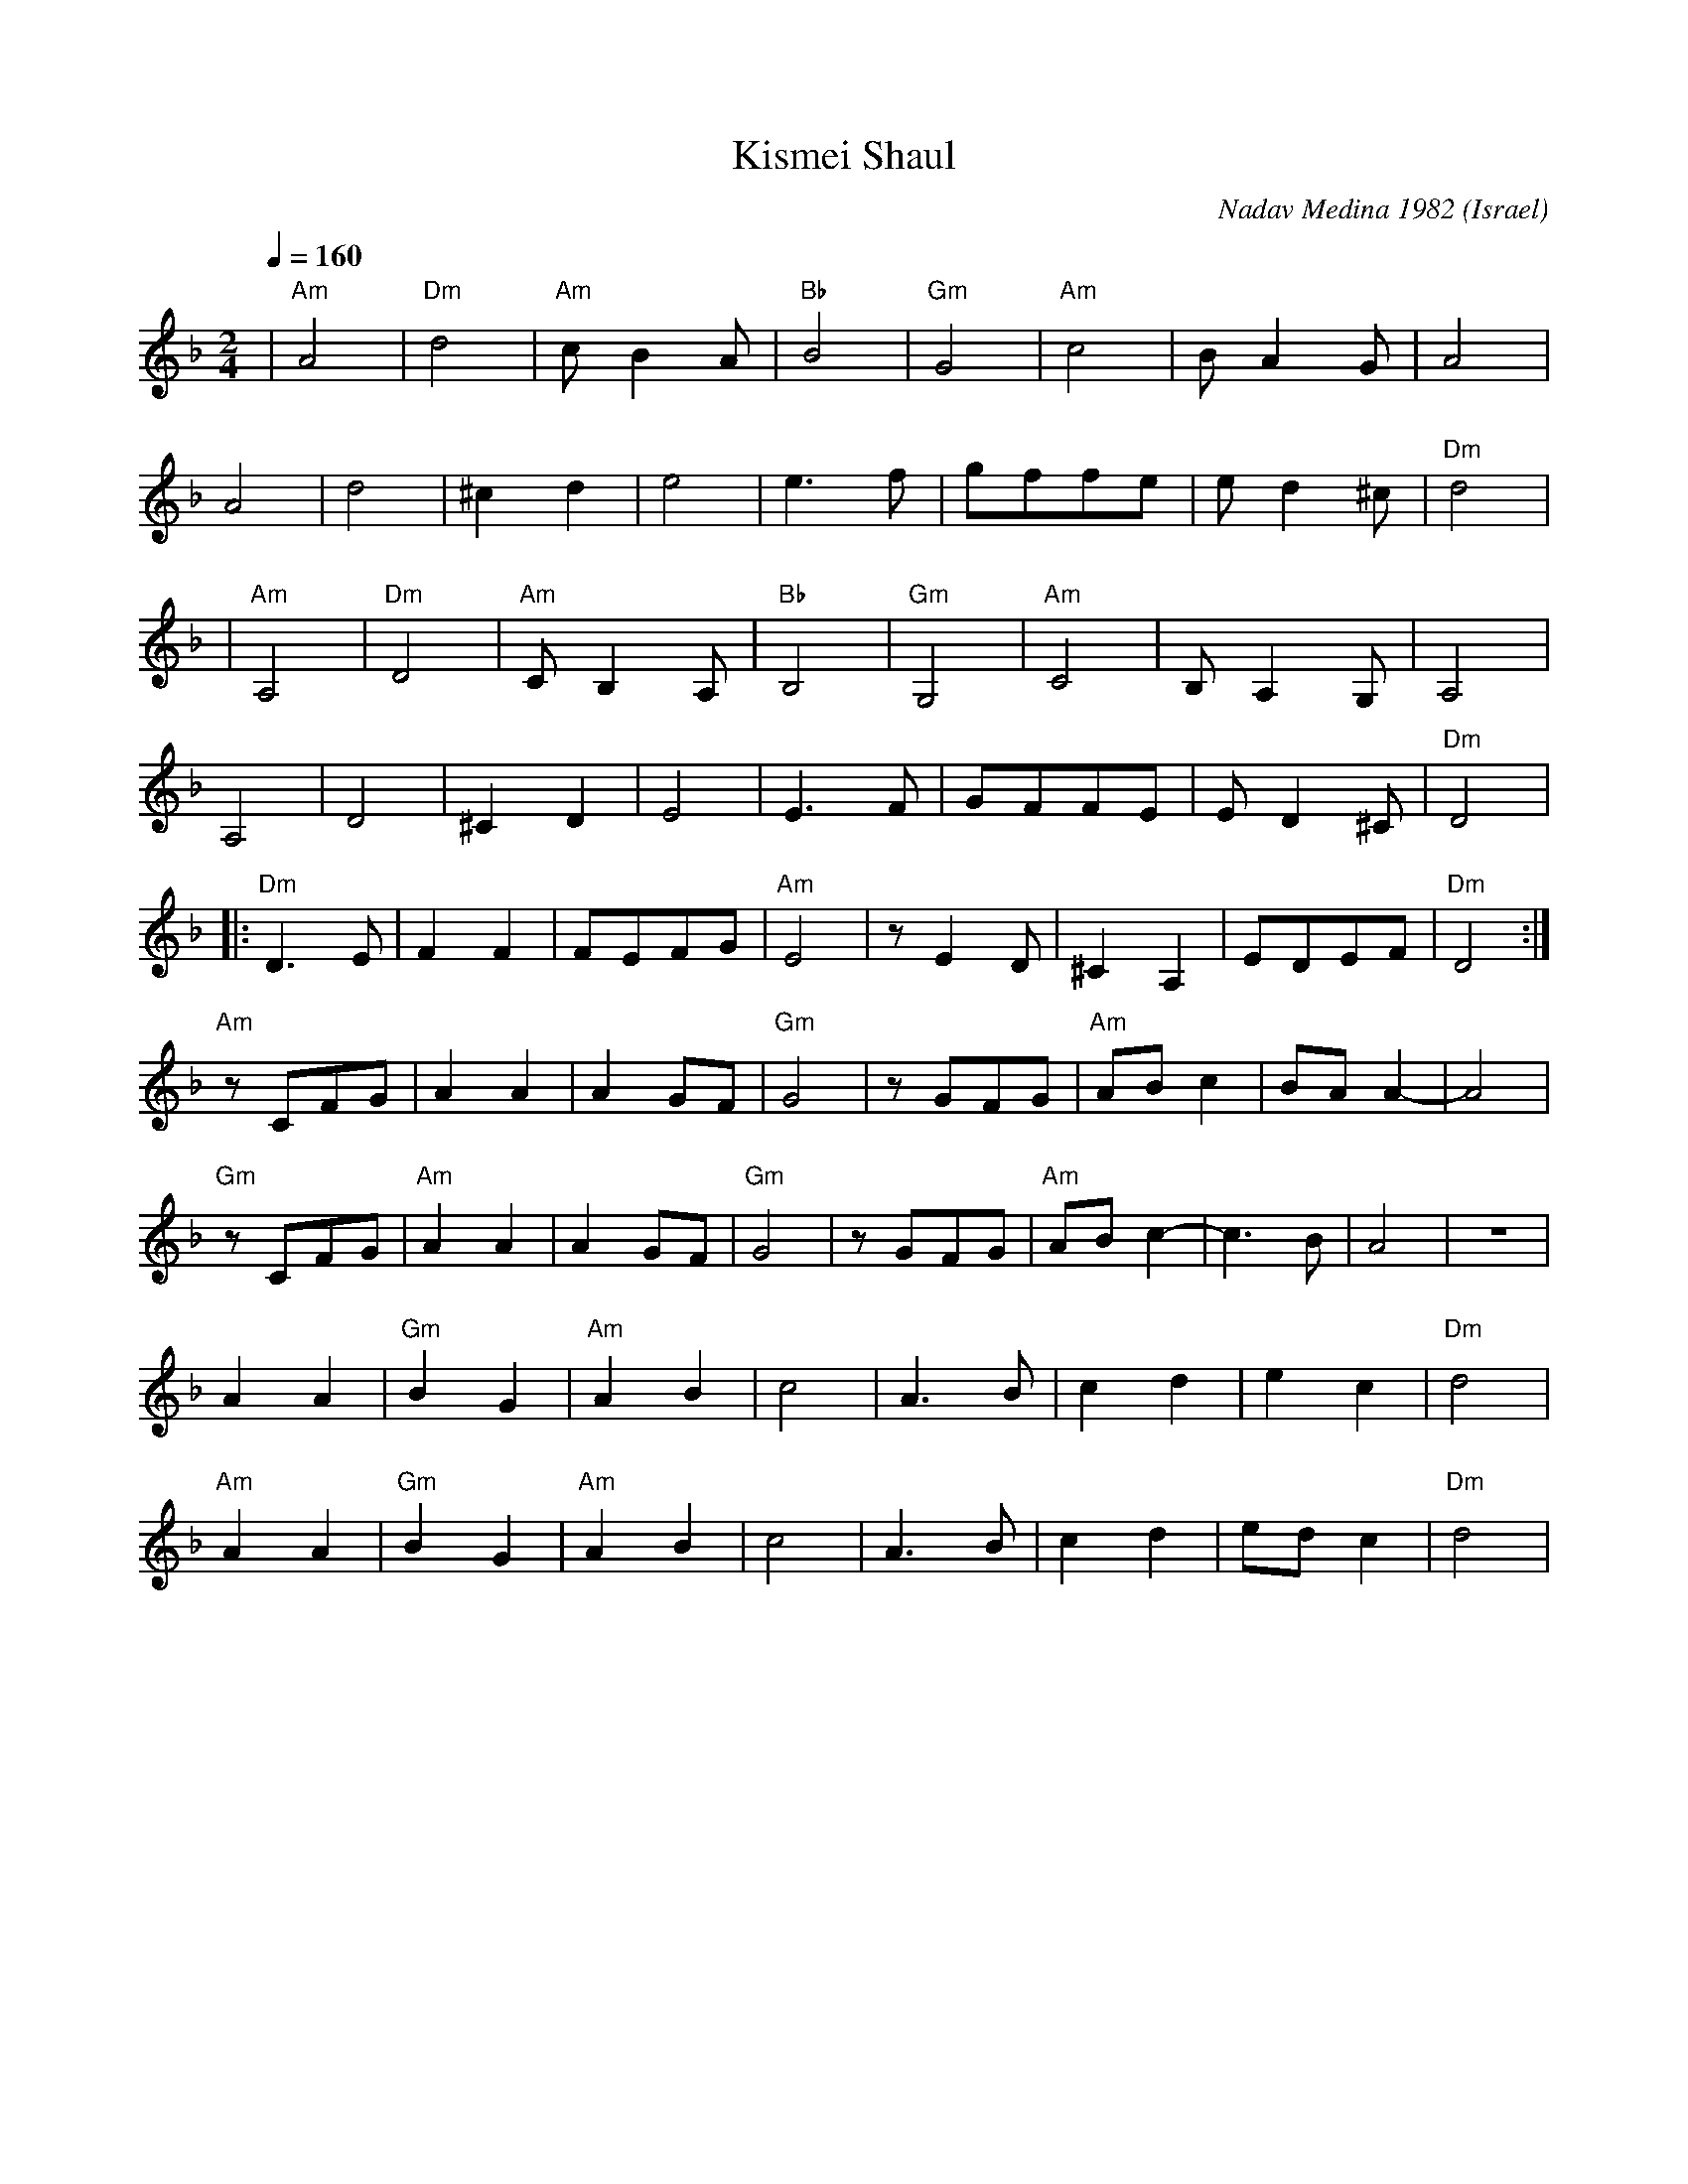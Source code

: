 X: 115
T: Kismei Shaul
C: Nadav Medina 1982
O: Israel
F: http://www.youtube.com/watch?v=Rq0-K9LU1IQ
F: http://www.youtube.com/watch?v=LTLsoUmRUxM
F: http://www.youtube.com/watch?v=lNhAz6U0My8
M: 2/4
L: 1/8
K: Dm
Q: 1/4=160
%%MIDI program 66 Tenor Sax
%%MIDI chordprog 24 Acoustic Guitar (nylon)
%%MIDI bassprog 32 Acoustic Bass
%%MIDI gchord g2f2
| "Am"A4  |"Dm"d4   |"Am"cB2A  |"Bb"B4 |\
  "Gm"G4  |"Am"c4   |BA2G      |A4     |
  A4      |d4       |^c2d2     |e4     |\
  e3f     |gffe     |ed2^c     |"Dm"d4 |
| "Am"A,4 |"Dm"D4   |"Am"CB,2A,|"Bb"B,4|\
  "Gm"G,4 |"Am"C4   |B,A,2G,   |A,4    |
  A,4     |D4       |^C2D2     |E4     |\
  E3F     |GFFE     |ED2^C     |"Dm"D4 |
|:"Dm"D3E |F2F2     |FEFG      |"Am"E4 |\
  zE2D    |^C2A,2   |EDEF      |"Dm"D4 :|
  "Am"zCFG|A2A2     |A2GF      |"Gm"G4 |\
  zGFG    |"Am"ABc2 |BAA2-     |A4     |
  "Gm"zCFG|"Am"A2A2 |A2GF      |"Gm"G4 |\
  zGFG    |"Am"ABc2-|c3B       |A4     |z4|
  A2A2    |"Gm"B2G2 |"Am"A2B2  |c4     |\
  A3B     |c2d2     |e2c2      |"Dm"d4 |
  "Am"A2A2|"Gm"B2G2 |"Am"A2B2  |c4     |\
  A3B     |c2d2     |edc2      |"Dm"d4 |
